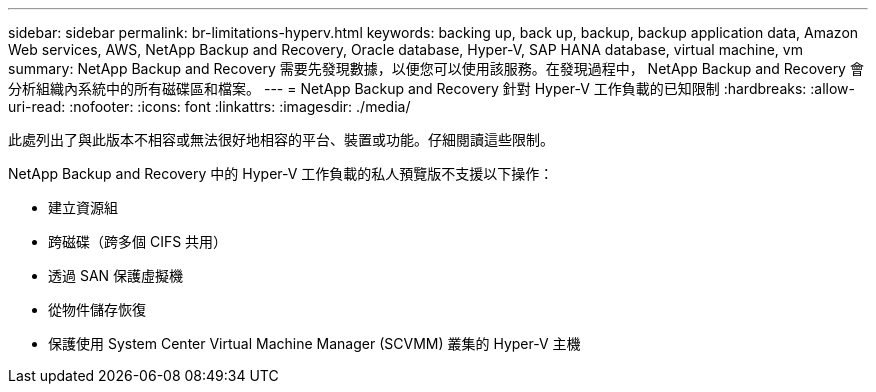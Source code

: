 ---
sidebar: sidebar 
permalink: br-limitations-hyperv.html 
keywords: backing up, back up, backup, backup application data, Amazon Web services, AWS, NetApp Backup and Recovery, Oracle database, Hyper-V, SAP HANA database, virtual machine, vm 
summary: NetApp Backup and Recovery 需要先發現數據，以便您可以使用該服務。在發現過程中， NetApp Backup and Recovery 會分析組織內系統中的所有磁碟區和檔案。 
---
= NetApp Backup and Recovery 針對 Hyper-V 工作負載的已知限制
:hardbreaks:
:allow-uri-read: 
:nofooter: 
:icons: font
:linkattrs: 
:imagesdir: ./media/


[role="lead"]
此處列出了與此版本不相容或無法很好地相容的平台、裝置或功能。仔細閱讀這些限制。

NetApp Backup and Recovery 中的 Hyper-V 工作負載的私人預覽版不支援以下操作：

* 建立資源組
* 跨磁碟（跨多個 CIFS 共用）
* 透過 SAN 保護虛擬機
* 從物件儲存恢復
* 保護使用 System Center Virtual Machine Manager (SCVMM) 叢集的 Hyper-V 主機

